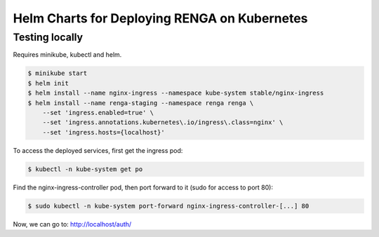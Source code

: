 Helm Charts for Deploying RENGA on Kubernetes
=============================================

Testing locally
---------------

Requires minikube, kubectl and helm.

.. code-block:: console

    $ minikube start
    $ helm init
    $ helm install --name nginx-ingress --namespace kube-system stable/nginx-ingress
    $ helm install --name renga-staging --namespace renga renga \
        --set 'ingress.enabled=true' \
        --set 'ingress.annotations.kubernetes\.io/ingress\.class=nginx' \
        --set 'ingress.hosts={localhost}'

To access the deployed services, first get the ingress pod:

.. code:: console

    $ kubectl -n kube-system get po

Find the nginx-ingress-controller pod, then port forward to it (sudo for access to port 80):

.. code:: console

    $ sudo kubectl -n kube-system port-forward nginx-ingress-controller-[...] 80

Now, we can go to: http://localhost/auth/
